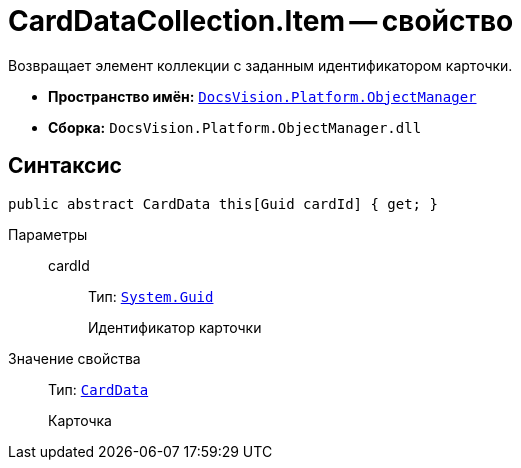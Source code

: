 = CardDataCollection.Item -- свойство

Возвращает элемент коллекции с заданным идентификатором карточки.

* *Пространство имён:* `xref:api/DocsVision/Platform/ObjectManager/ObjectManager_NS.adoc[DocsVision.Platform.ObjectManager]`
* *Сборка:* `DocsVision.Platform.ObjectManager.dll`

== Синтаксис

[source,csharp]
----
public abstract CardData this[Guid cardId] { get; }
----

Параметры::
cardId:::
Тип: `http://msdn.microsoft.com/ru-ru/library/system.guid.aspx[System.Guid]`
+
Идентификатор карточки

Значение свойства::
Тип: `xref:api/DocsVision/Platform/ObjectManager/CardData_CL.adoc[CardData]`
+
Карточка
